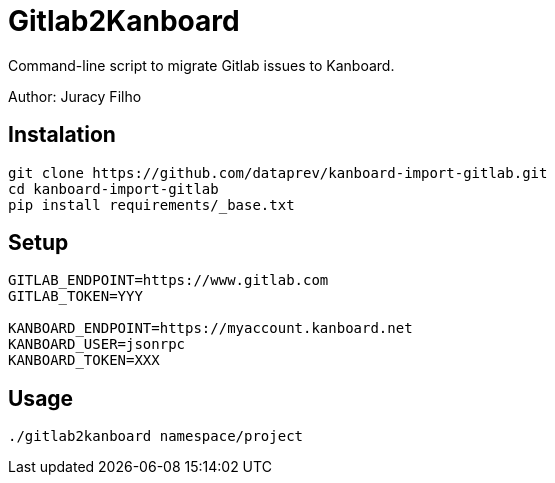Gitlab2Kanboard
===============

Command-line script to migrate Gitlab issues to Kanboard.

Author: Juracy Filho

== Instalation

[source,bash]
--
git clone https://github.com/dataprev/kanboard-import-gitlab.git
cd kanboard-import-gitlab
pip install requirements/_base.txt
--

== Setup

[source,bash]
--
GITLAB_ENDPOINT=https://www.gitlab.com
GITLAB_TOKEN=YYY

KANBOARD_ENDPOINT=https://myaccount.kanboard.net
KANBOARD_USER=jsonrpc
KANBOARD_TOKEN=XXX
--

== Usage

[source,bash]
--
./gitlab2kanboard namespace/project
--
